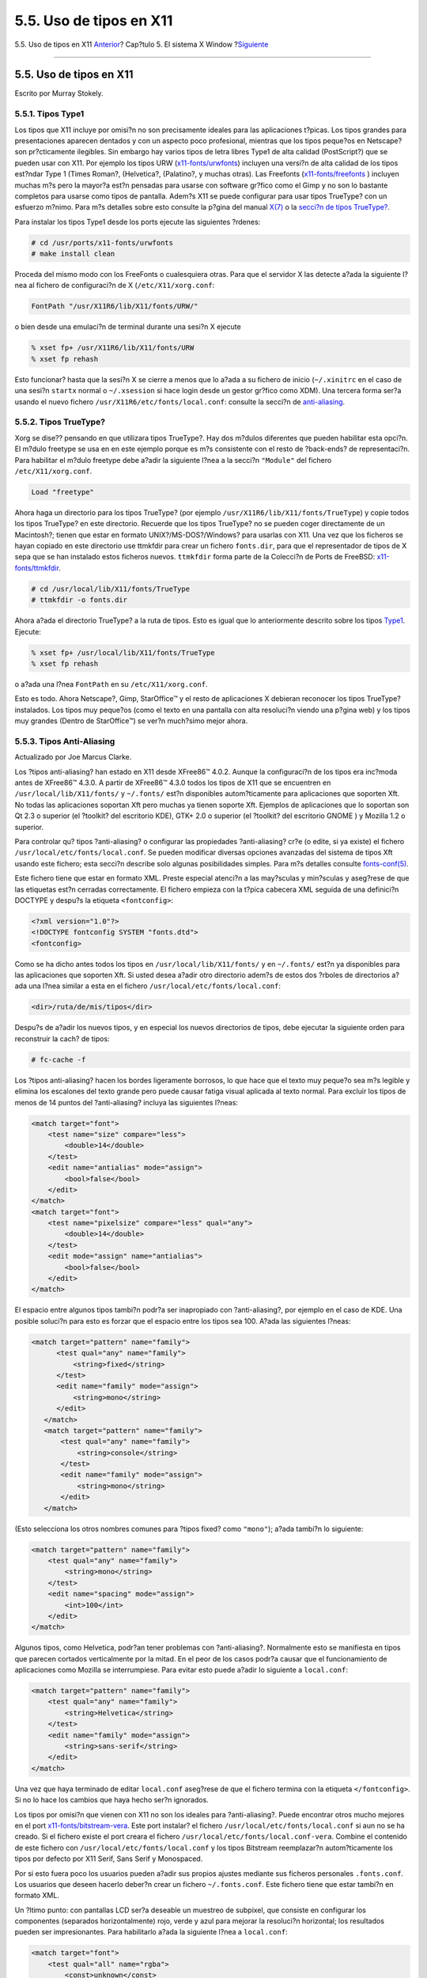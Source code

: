 ========================
5.5. Uso de tipos en X11
========================

.. raw:: html

   <div class="navheader">

5.5. Uso de tipos en X11
`Anterior <x-config.html>`__?
Cap?tulo 5. El sistema X Window
?\ `Siguiente <x-xdm.html>`__

--------------

.. raw:: html

   </div>

.. raw:: html

   <div class="sect1">

.. raw:: html

   <div class="titlepage" xmlns="">

.. raw:: html

   <div>

.. raw:: html

   <div>

5.5. Uso de tipos en X11
------------------------

.. raw:: html

   </div>

.. raw:: html

   <div>

Escrito por Murray Stokely.

.. raw:: html

   </div>

.. raw:: html

   </div>

.. raw:: html

   </div>

.. raw:: html

   <div class="sect2">

.. raw:: html

   <div class="titlepage" xmlns="">

.. raw:: html

   <div>

.. raw:: html

   <div>

5.5.1. Tipos Type1
~~~~~~~~~~~~~~~~~~

.. raw:: html

   </div>

.. raw:: html

   </div>

.. raw:: html

   </div>

Los tipos que X11 incluye por omisi?n no son precisamente ideales para
las aplicaciones t?picas. Los tipos grandes para presentaciones aparecen
dentados y con un aspecto poco profesional, mientras que los tipos
peque?os en Netscape? son pr?cticamente ilegibles. Sin embargo hay
varios tipos de letra libres Type1 de alta calidad (PostScript?) que se
pueden usar con X11. Por ejemplo los tipos URW
(`x11-fonts/urwfonts <http://www.freebsd.org/cgi/url.cgi?ports/x11-fonts/urwfonts/pkg-descr>`__)
incluyen una versi?n de alta calidad de los tipos est?ndar Type 1 (Times
Roman?, (Helvetica?, (Palatino?, y muchas otras). Las Freefonts
(`x11-fonts/freefonts <http://www.freebsd.org/cgi/url.cgi?ports/x11-fonts/freefonts/pkg-descr>`__
) incluyen muchas m?s pero la mayor?a est?n pensadas para usarse con
software gr?fico como el Gimp y no son lo bastante completos para usarse
como tipos de pantalla. Adem?s X11 se puede configurar para usar tipos
TrueType? con un esfuerzo m?nimo. Para m?s detalles sobre esto consulte
la p?gina del manual
`X(7) <http://www.FreeBSD.org/cgi/man.cgi?query=X&sektion=7>`__ o la
`secci?n de tipos TrueType? <x-fonts.html#truetype>`__.

Para instalar los tipos Type1 desde los ports ejecute las siguientes
?rdenes:

.. code:: screen

    # cd /usr/ports/x11-fonts/urwfonts
    # make install clean

Proceda del mismo modo con los FreeFonts o cualesquiera otras. Para que
el servidor X las detecte a?ada la siguiente l?nea al fichero de
configuraci?n de X (``/etc/X11/xorg.conf``:

.. code:: programlisting

    FontPath "/usr/X11R6/lib/X11/fonts/URW/"

o bien desde una emulaci?n de terminal durante una sesi?n X ejecute

.. code:: screen

    % xset fp+ /usr/X11R6/lib/X11/fonts/URW
    % xset fp rehash

Esto funcionar? hasta que la sesi?n X se cierre a menos que lo a?ada a
su fichero de inicio (``~/.xinitrc`` en el caso de una sesi?n ``startx``
normal o ``~/.xsession`` si hace login desde un gestor gr?fico como
XDM). Una tercera forma ser?a usando el nuevo fichero
``/usr/X11R6/etc/fonts/local.conf``: consulte la secci?n de
`anti-aliasing <x-fonts.html#antialias>`__.

.. raw:: html

   </div>

.. raw:: html

   <div class="sect2">

.. raw:: html

   <div class="titlepage" xmlns="">

.. raw:: html

   <div>

.. raw:: html

   <div>

5.5.2. Tipos TrueType?
~~~~~~~~~~~~~~~~~~~~~~

.. raw:: html

   </div>

.. raw:: html

   </div>

.. raw:: html

   </div>

Xorg se dise?? pensando en que utilizara tipos TrueType?. Hay dos
m?dulos diferentes que pueden habilitar esta opci?n. El m?dulo freetype
se usa en en este ejemplo porque es m?s consistente con el resto de
?back-ends? de representaci?n. Para habilitar el m?dulo freetype debe
a?adir la siguiente l?nea a la secci?n ``"Module"`` del fichero
``/etc/X11/xorg.conf``.

.. code:: programlisting

    Load "freetype"

Ahora haga un directorio para los tipos TrueType? (por ejemplo
``/usr/X11R6/lib/X11/fonts/TrueType``) y copie todos los tipos TrueType?
en este directorio. Recuerde que los tipos TrueType? no se pueden coger
directamente de un Macintosh?; tienen que estar en formato
UNIX?/MS-DOS?/Windows? para usarlas con X11. Una vez que los ficheros se
hayan copiado en este directorio use ttmkfdir para crear un fichero
``fonts.dir``, para que el representador de tipos de X sepa que se han
instalado estos ficheros nuevos. ``ttmkfdir`` forma parte de la
Colecci?n de Ports de FreeBSD:
`x11-fonts/ttmkfdir <http://www.freebsd.org/cgi/url.cgi?ports/x11-fonts/ttmkfdir/pkg-descr>`__.

.. code:: screen

    # cd /usr/local/lib/X11/fonts/TrueType
    # ttmkfdir -o fonts.dir

Ahora a?ada el directorio TrueType? a la ruta de tipos. Esto es igual
que lo anteriormente descrito sobre los tipos
`Type1 <x-fonts.html#type1>`__. Ejecute:

.. code:: screen

    % xset fp+ /usr/local/lib/X11/fonts/TrueType
    % xset fp rehash

o a?ada una l?nea ``FontPath`` en su ``/etc/X11/xorg.conf``.

Esto es todo. Ahora Netscape?, Gimp, StarOffice™ y el resto de
aplicaciones X debieran reconocer los tipos TrueType? instalados. Los
tipos muy peque?os (como el texto en una pantalla con alta resoluci?n
viendo una p?gina web) y los tipos muy grandes (Dentro de StarOffice™)
se ver?n much?simo mejor ahora.

.. raw:: html

   </div>

.. raw:: html

   <div class="sect2">

.. raw:: html

   <div class="titlepage" xmlns="">

.. raw:: html

   <div>

.. raw:: html

   <div>

5.5.3. Tipos Anti-Aliasing
~~~~~~~~~~~~~~~~~~~~~~~~~~

.. raw:: html

   </div>

.. raw:: html

   <div>

Actualizado por Joe Marcus Clarke.

.. raw:: html

   </div>

.. raw:: html

   </div>

.. raw:: html

   </div>

Los ?tipos anti-aliasing? han estado en X11 desde XFree86™ 4.0.2. Aunque
la configuraci?n de los tipos era inc?moda antes de XFree86™ 4.3.0. A
partir de XFree86™ 4.3.0 todos los tipos de X11 que se encuentren en
``/usr/local/lib/X11/fonts/`` y ``~/.fonts/`` est?n disponibles
autom?ticamente para aplicaciones que soporten Xft. No todas las
aplicaciones soportan Xft pero muchas ya tienen soporte Xft. Ejemplos de
aplicaciones que lo soportan son Qt 2.3 o superior (el ?toolkit? del
escritorio KDE), GTK+ 2.0 o superior (el ?toolkit? del escritorio GNOME
) y Mozilla 1.2 o superior.

Para controlar qu? tipos ?anti-aliasing? o configurar las propiedades
?anti-aliasing? cr?e (o edite, si ya existe) el fichero
``/usr/local/etc/fonts/local.conf``. Se pueden modificar diversas
opciones avanzadas del sistema de tipos Xft usando este fichero; esta
secci?n describe solo algunas posibilidades simples. Para m?s detalles
consulte
`fonts-conf(5) <http://www.FreeBSD.org/cgi/man.cgi?query=fonts-conf&sektion=5>`__.

Este fichero tiene que estar en formato XML. Preste especial atenci?n a
las may?sculas y min?sculas y aseg?rese de que las etiquetas est?n
cerradas correctamente. El fichero empieza con la t?pica cabecera XML
seguida de una definici?n DOCTYPE y despu?s la etiqueta
``<fontconfig>``:

.. code:: programlisting

            <?xml version="1.0"?>
            <!DOCTYPE fontconfig SYSTEM "fonts.dtd">
            <fontconfig>
          

Como se ha dicho antes todos los tipos en ``/usr/local/lib/X11/fonts/``
y en ``~/.fonts/`` est?n ya disponibles para las aplicaciones que
soporten Xft. Si usted desea a?adir otro directorio adem?s de estos dos
?rboles de directorios a?ada una l?nea similar a esta en el fichero
``/usr/local/etc/fonts/local.conf``:

.. code:: programlisting

    <dir>/ruta/de/mis/tipos</dir>

Despu?s de a?adir los nuevos tipos, y en especial los nuevos directorios
de tipos, debe ejecutar la siguiente orden para reconstruir la cach? de
tipos:

.. code:: screen

    # fc-cache -f

Los ?tipos anti-aliasing? hacen los bordes ligeramente borrosos, lo que
hace que el texto muy peque?o sea m?s legible y elimina los escalones
del texto grande pero puede causar fatiga visual aplicada al texto
normal. Para excluir los tipos de menos de 14 puntos del ?anti-aliasing?
incluya las siguientes l?neas:

.. code:: programlisting

            <match target="font">
                <test name="size" compare="less">
                    <double>14</double>
                </test>
                <edit name="antialias" mode="assign">
                    <bool>false</bool>
                </edit>
            </match>
            <match target="font">
                <test name="pixelsize" compare="less" qual="any">
                    <double>14</double>
                </test>
                <edit mode="assign" name="antialias">
                    <bool>false</bool>
                </edit>
            </match>

El espacio entre algunos tipos tambi?n podr?a ser inapropiado con
?anti-aliasing?, por ejemplo en el caso de KDE. Una posible soluci?n
para esto es forzar que el espacio entre los tipos sea 100. A?ada las
siguientes l?neas:

.. code:: programlisting

           <match target="pattern" name="family">
                 <test qual="any" name="family">
                     <string>fixed</string>
                 </test>
                 <edit name="family" mode="assign">
                     <string>mono</string>
                 </edit>
              </match>
              <match target="pattern" name="family">
                  <test qual="any" name="family">
                      <string>console</string>
                  </test>
                  <edit name="family" mode="assign">
                      <string>mono</string>
                  </edit>
              </match>

(Esto selecciona los otros nombres comunes para ?tipos fixed? como
``"mono"``); a?ada tambi?n lo siguiente:

.. code:: programlisting

             <match target="pattern" name="family">
                 <test qual="any" name="family">
                     <string>mono</string>
                 </test>
                 <edit name="spacing" mode="assign">
                     <int>100</int>
                 </edit>
             </match>      

Algunos tipos, como Helvetica, podr?an tener problemas con
?anti-aliasing?. Normalmente esto se manifiesta en tipos que parecen
cortados verticalmente por la mitad. En el peor de los casos podr?a
causar que el funcionamiento de aplicaciones como Mozilla se
interrumpiese. Para evitar esto puede a?adir lo siguiente a
``local.conf``:

.. code:: programlisting

             <match target="pattern" name="family">
                 <test qual="any" name="family">
                     <string>Helvetica</string>
                 </test>
                 <edit name="family" mode="assign">
                     <string>sans-serif</string>
                 </edit>
             </match>        

Una vez que haya terminado de editar ``local.conf`` aseg?rese de que el
fichero termina con la etiqueta ``</fontconfig>``. Si no lo hace los
cambios que haya hecho ser?n ignorados.

Los tipos por omisi?n que vienen con X11 no son los ideales para
?anti-aliasing?. Puede encontrar otros mucho mejores en el port
`x11-fonts/bitstream-vera <http://www.freebsd.org/cgi/url.cgi?ports/x11-fonts/bitstream-vera/pkg-descr>`__.
Este port instalar? el fichero ``/usr/local/etc/fonts/local.conf`` si
aun no se ha creado. Si el fichero existe el port creara el fichero
``/usr/local/etc/fonts/local.conf-vera``. Combine el contenido de este
fichero con ``/usr/local/etc/fonts/local.conf`` y los tipos Bitstream
reemplazar?n autom?ticamente los tipos por defecto por X11 Serif, Sans
Serif y Monospaced.

Por si esto fuera poco los usuarios pueden a?adir sus propios ajustes
mediante sus ficheros personales ``.fonts.conf``. Los usuarios que
deseen hacerlo deber?n crear un fichero ``~/.fonts.conf``. Este fichero
tiene que estar tambi?n en formato XML.

Un ?ltimo punto: con pantallas LCD ser?a deseable un muestreo de
subpixel, que consiste en configurar los componentes (separados
horizontalmente) rojo, verde y azul para mejorar la resoluci?n
horizontal; los resultados pueden ser impresionantes. Para habilitarlo
a?ada la siguiente l?nea a ``local.conf``:

.. code:: programlisting

            <match target="font">
                <test qual="all" name="rgba">
                    <const>unknown</const>
                </test>
                <edit name="rgba" mode="assign">
                    <const>rgb</const>
                </edit>
            </match>
          

.. raw:: html

   <div class="note" xmlns="">

Nota:
~~~~~

Dependiendo del tipo de pantalla ``rgb`` podr?a ser ``bgr`` o ``vrgb`` o
``vbgr``: experimente y elija cu?l de ellos funciona mejor.

.. raw:: html

   </div>

Una vez concluido el proceso ?anti-aliasing? se deber?a activar la
pr?xima vez que arranque X, aunque los programas necesitan saber como
utilizarlo. En este momento el ?toolkit? Qt es capaz de hacerlo, as? que
KDE entero puede usar ?tipos anti-aliasing?. GTK+ y GNOME tambi?n pueden
usar ?tipos anti-aliasing? mediante el ?applet? ?Font? (consulte
`Secci?n?5.7.1.3, “Tipos ?Anti-aliased? en
GNOME” <x11-wm.html#x11-wm-gnome-antialias>`__ para m?s detalle). Por
omisi?n Mozilla 1.2 y versiones siguientes usar?n autom?ticamente ?tipos
anti-aliasing?. Para deshabilitarlos recompile Mozilla usando el
par?metro ``-DWITHOUT_XFT``.

.. raw:: html

   </div>

.. raw:: html

   </div>

.. raw:: html

   <div class="navfooter">

--------------

+---------------------------------+---------------------------+---------------------------------+
| `Anterior <x-config.html>`__?   | `Subir <x11.html>`__      | ?\ `Siguiente <x-xdm.html>`__   |
+---------------------------------+---------------------------+---------------------------------+
| 5.4. Configuraci?n de X11?      | `Inicio <index.html>`__   | ?5.6. El gestor de pantalla X   |
+---------------------------------+---------------------------+---------------------------------+

.. raw:: html

   </div>

Puede descargar ?ste y muchos otros documentos desde
ftp://ftp.FreeBSD.org/pub/FreeBSD/doc/

| Si tiene dudas sobre FreeBSD consulte la
  `documentaci?n <http://www.FreeBSD.org/docs.html>`__ antes de escribir
  a la lista <questions@FreeBSD.org\ >.
|  Env?e sus preguntas sobre la documentaci?n a <doc@FreeBSD.org\ >.
